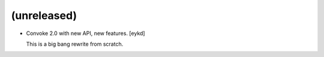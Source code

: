 (unreleased)
------------
- Convoke 2.0 with new API, new features. [eykd]

  This is a big bang rewrite from scratch.


